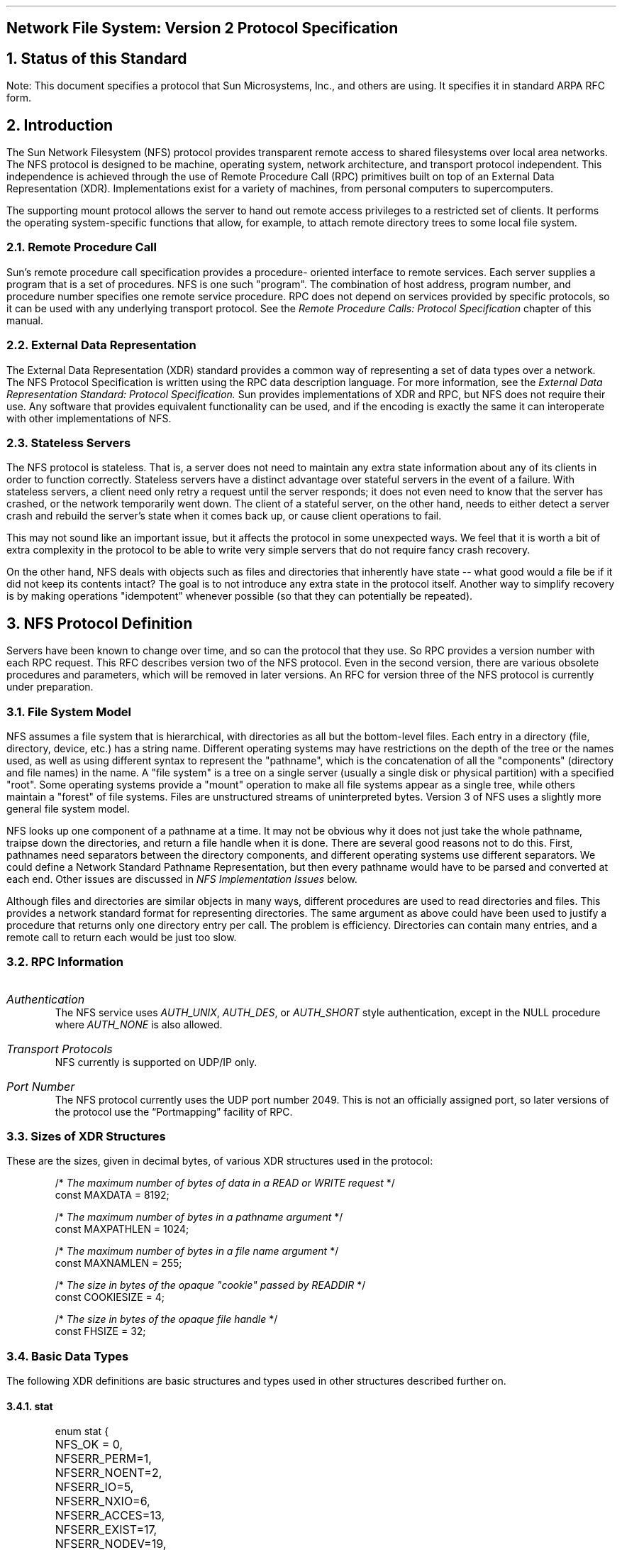 .\"
.\" Must use  --  tbl  --  with this one
.\"
.\" @(#)nfs.rfc.ms	2.2 88/08/05 4.0 RPCSRC
.de BT
.if \\n%=1 .tl ''- % -''
..
.ND
.\" prevent excess underlining in nroff
.if n .fp 2 R
.OH 'Network File System: Version 2 Protocol Specification''Page %'
.EH 'Page %''Network File System: Version 2 Protocol Specification'
.if \\n%=1 .bp
.SH
\&Network File System: Version 2 Protocol Specification
.IX NFS "" "" "" PAGE MAJOR
.IX "Network File System" "" "" "" PAGE MAJOR
.IX NFS "version-2 protocol specification"
.IX "Network File System" "version-2 protocol specification"
.LP
.NH 0
\&Status of this Standard
.LP
Note: This document specifies a protocol that Sun Microsystems, Inc.,
and others are using.  It specifies it in standard ARPA RFC form.
.NH 1
\&Introduction
.IX NFS introduction
.LP
The Sun Network Filesystem (NFS) protocol provides transparent remote 
access to shared filesystems over local area networks.  The NFS 
protocol is designed to be machine, operating system, network architecture, 
and transport protocol independent.  This independence is 
achieved through the use of Remote Procedure Call (RPC) primitives 
built on top of an External Data Representation (XDR).  Implementations
exist for a variety of machines, from personal computers to
supercomputers.
.LP
The supporting mount protocol allows the server to hand out remote
access privileges to a restricted set of clients.  It performs the
operating system-specific functions that allow, for example, to
attach remote directory trees to some local file system.
.NH 2
\&Remote Procedure Call
.IX "Remote Procedure Call"
.LP
Sun's remote procedure call specification provides a procedure-
oriented interface to remote services.  Each server supplies a
program that is a set of procedures.  NFS is one such "program".
The combination of host address, program number, and procedure
number specifies one remote service procedure.  RPC does not depend
on services provided by specific protocols, so it can be used with
any underlying transport protocol.  See the
.I "Remote Procedure Calls: Protocol Specification"
chapter of this manual.
.NH 2
\&External Data Representation
.IX "External Data Representation"
.LP
The External Data Representation (XDR) standard provides a common
way of representing a set of data types over a network.  
The NFS
Protocol Specification is written using the RPC data description
language.  
For more information, see the
.I " External Data Representation Standard: Protocol Specification."  
Sun provides implementations of XDR and
RPC,  but NFS does not require their use.  Any software that
provides equivalent functionality can be used, and if the encoding
is exactly the same it can interoperate with other implementations
of NFS.
.NH 2
\&Stateless Servers
.IX "stateless servers"
.IX servers stateless
.LP
The NFS protocol is stateless.  That is, a server does not need to
maintain any extra state information about any of its clients in
order to function correctly.  Stateless servers have a distinct
advantage over stateful servers in the event of a failure.  With
stateless servers, a client need only retry a request until the
server responds; it does not even need to know that the server has
crashed, or the network temporarily went down.  The client of a
stateful server, on the other hand, needs to either detect a server
crash and rebuild the server's state when it comes back up, or
cause client operations to fail.
.LP
This may not sound like an important issue, but it affects the
protocol in some unexpected ways.  We feel that it is worth a bit
of extra complexity in the protocol to be able to write very simple
servers that do not require fancy crash recovery.
.LP
On the other hand, NFS deals with objects such as files and
directories that inherently have state -- what good would a file be
if it did not keep its contents intact?  The goal is to not
introduce any extra state in the protocol itself.  Another way to
simplify recovery is by making operations "idempotent" whenever
possible (so that they can potentially be repeated).
.NH 1
\&NFS Protocol Definition
.IX NFS "protocol definition"
.IX NFS protocol
.LP
Servers have been known to change over time, and so can the
protocol that they use. So RPC provides a version number with each
RPC request. This RFC describes version two of the NFS protocol.
Even in the second version, there are various obsolete procedures
and parameters, which will be removed in later versions. An RFC
for version three of the NFS protocol is currently under
preparation.
.NH 2
\&File System Model
.IX filesystem model
.LP
NFS assumes a file system that is hierarchical, with directories as
all but the bottom-level files.  Each entry in a directory (file,
directory, device, etc.)  has a string name.  Different operating
systems may have restrictions on the depth of the tree or the names
used, as well as using different syntax to represent the "pathname",
which is the concatenation of all the "components" (directory and
file names) in the name.  A "file system" is a tree on a single
server (usually a single disk or physical partition) with a specified
"root".  Some operating systems provide a "mount" operation to make
all file systems appear as a single tree, while others maintain a
"forest" of file systems.  Files are unstructured streams of
uninterpreted bytes.  Version 3 of NFS uses a slightly more general
file system model.
.LP
NFS looks up one component of a pathname at a time.  It may not be
obvious why it does not just take the whole pathname, traipse down
the directories, and return a file handle when it is done.  There are
several good reasons not to do this.  First, pathnames need
separators between the directory components, and different operating
systems use different separators.  We could define a Network Standard
Pathname Representation, but then every pathname would have to be
parsed and converted at each end.  Other issues are discussed in
\fINFS Implementation Issues\fP below.
.LP
Although files and directories are similar objects in many ways,
different procedures are used to read directories and files.  This
provides a network standard format for representing directories.  The
same argument as above could have been used to justify a procedure
that returns only one directory entry per call.  The problem is
efficiency.  Directories can contain many entries, and a remote call
to return each would be just too slow.
.NH 2
\&RPC Information
.IX NFS "RPC information"
.IP \fIAuthentication\fP
The   NFS  service uses 
.I AUTH_UNIX ,
.I AUTH_DES ,
or 
.I AUTH_SHORT 
style
authentication, except in  the  NULL procedure where   
.I AUTH_NONE 
is also allowed.
.IP "\fITransport Protocols\fP"
NFS currently is supported on UDP/IP only.  
.IP "\fIPort Number\fP"
The NFS protocol currently uses the UDP port number 2049.  This is
not an officially assigned port, so  later versions of the protocol
use the \*QPortmapping\*U facility of RPC.
.NH 2
\&Sizes of XDR Structures
.IX "XDR structure sizes"
.LP
These are the sizes, given in decimal bytes, of various XDR
structures used in the protocol:
.DS
/* \fIThe maximum number of bytes of data in a READ or WRITE request\fP  */
const MAXDATA = 8192;

/* \fIThe maximum number of bytes in a pathname argument\fP */
const MAXPATHLEN = 1024;

/* \fIThe maximum number of bytes in a file name argument\fP */
const MAXNAMLEN = 255;

/* \fIThe size in bytes of the opaque "cookie" passed by READDIR\fP */
const COOKIESIZE  = 4;

/* \fIThe size in bytes of the opaque file handle\fP */
const FHSIZE = 32;
.DE
.NH 2
\&Basic Data Types
.IX "NFS data types"
.IX NFS "basic data types"
.LP
The following XDR  definitions are basic  structures and types used
in other structures described further on.
.KS
.NH 3
\&stat
.IX "NFS data types" stat "" \fIstat\fP
.DS
enum stat {
	NFS_OK = 0,
	NFSERR_PERM=1,
	NFSERR_NOENT=2,
	NFSERR_IO=5,
	NFSERR_NXIO=6,
	NFSERR_ACCES=13,
	NFSERR_EXIST=17,
	NFSERR_NODEV=19,
	NFSERR_NOTDIR=20,
	NFSERR_ISDIR=21,
	NFSERR_FBIG=27,
	NFSERR_NOSPC=28,
	NFSERR_ROFS=30,
	NFSERR_NAMETOOLONG=63,
	NFSERR_NOTEMPTY=66,
	NFSERR_DQUOT=69,
	NFSERR_STALE=70,
	NFSERR_WFLUSH=99
};
.DE
.KE
.LP
The 
.I stat 
type  is returned with every  procedure's  results.   A
value of 
.I NFS_OK 
indicates that the  call completed successfully and
the  results are  valid.  The  other  values indicate  some kind of
error  occurred on the  server  side  during the servicing   of the
procedure.  The error values are derived from UNIX error numbers.
.IP \fBNFSERR_PERM\fP:
Not owner.  The caller does not have correct ownership
to perform the requested operation.
.IP \fBNFSERR_NOENT\fP:
No such file or directory.    The file or directory
specified does not exist.
.IP \fBNFSERR_IO\fP:
Some sort of hard  error occurred when the operation was
in progress.  This could be a disk error, for example.
.IP \fBNFSERR_NXIO\fP:
No such device or address.
.IP \fBNFSERR_ACCES\fP:
Permission  denied.  The  caller does  not  have the
correct permission to perform the requested operation.
.IP \fBNFSERR_EXIST\fP:
File exists.  The file specified already exists.
.IP \fBNFSERR_NODEV\fP:
No such device.
.IP \fBNFSERR_NOTDIR\fP:
Not   a  directory.    The  caller  specified   a
non-directory in a directory operation.
.IP \fBNFSERR_ISDIR\fP:
Is a directory.  The caller specified  a directory in
a non- directory operation.
.IP \fBNFSERR_FBIG\fP:
File too large.   The  operation caused a file to grow
beyond the server's limit.
.IP \fBNFSERR_NOSPC\fP:
No space left on  device.   The operation caused the
server's filesystem to reach its limit.
.IP \fBNFSERR_ROFS\fP:
Read-only filesystem.  Write attempted on a read-only filesystem.
.IP \fBNFSERR_NAMETOOLONG\fP:
File name   too   long.  The file  name  in  an operation was too long.
.IP \fBNFSERR_NOTEMPTY\fP:
Directory   not empty.  Attempted  to   remove  a
directory that was not empty.
.IP \fBNFSERR_DQUOT\fP:
Disk quota exceeded.  The client's disk  quota on the
server has been exceeded.
.IP \fBNFSERR_STALE\fP:
The  "fhandle" given in   the arguments was invalid.
That is, the file referred to by that file handle no longer exists,
or access to it has been revoked.
.IP \fBNFSERR_WFLUSH\fP:
The server's  write cache  used  in the
.I WRITECACHE 
call got flushed to disk.
.LP
.KS
.NH 3
\&ftype
.IX "NFS data types" ftype "" \fIftype\fP
.DS
enum ftype {
	NFNON = 0,
	NFREG = 1,
	NFDIR = 2,
	NFBLK = 3,
	NFCHR = 4,
	NFLNK = 5
};
.DE
.KE
The enumeration
.I ftype 
gives the type of a file.  The type 
.I NFNON 
indicates a non-file,
.I NFREG 
is a regular file, 
.I NFDIR 
is a directory,
.I NFBLK 
is a block-special device, 
.I NFCHR 
is a character-special device, and
.I NFLNK 
is a symbolic link.
.KS
.NH 3
\&fhandle
.IX "NFS data types" fhandle "" \fIfhandle\fP
.DS
typedef opaque fhandle[FHSIZE];
.DE
.KE
The
.I fhandle 
is the file handle passed between the server and the client.  
All file operations are done using file handles to refer to a file or 
directory.  The file handle can contain whatever information the server
needs to distinguish an individual file.
.KS
.NH 3
\&timeval
.IX "NFS data types" timeval "" \fItimeval\fP
.DS
struct timeval {
	unsigned int seconds;
	unsigned int useconds;
};
.DE
.KE
The 
.I timeval
structure is the number of seconds and microseconds 
since midnight January 1, 1970, Greenwich Mean Time.  It is used to 
pass time and date information.
.KS
.NH 3
\&fattr
.IX "NFS data types" fattr "" \fIfattr\fP
.DS
struct fattr {
	ftype        type;
	unsigned int mode;
	unsigned int nlink;
	unsigned int uid;
	unsigned int gid;
	unsigned int size;
	unsigned int blocksize;
	unsigned int rdev;
	unsigned int blocks;
	unsigned int fsid;
	unsigned int fileid;
	timeval      atime;
	timeval      mtime;
	timeval      ctime;
};
.DE
.KE
The
.I fattr 
structure contains the attributes of a file; "type" is the type of
the file; "nlink" is the number of hard links to the file (the number
of different names for the same file); "uid" is the user
identification number of the owner of the file; "gid" is the group
identification number of the group of the file; "size" is the size in
bytes of the file; "blocksize" is the size in bytes of a block of the
file; "rdev" is the device number of the file if it is type
.I NFCHR 
or
.I NFBLK ;
"blocks" is the number of blocks the file takes up on disk; "fsid" is
the file system identifier for the filesystem containing the file;
"fileid" is a number that uniquely identifies the file within its
filesystem; "atime" is the time when the file was last accessed for
either read or write; "mtime" is the time when the file data was last
modified (written); and "ctime" is the time when the status of the
file was last changed.  Writing to the file also changes "ctime" if
the size of the file changes.
.LP
"mode" is the access mode encoded as a set of bits.  Notice that the
file type is specified both in the mode bits and in the file type.
This is really a bug in the protocol and will be fixed in future
versions.  The descriptions given below specify the bit positions
using octal numbers.
.TS
box tab (&) ;
cfI cfI
lfL l .
Bit&Description
_
0040000&This is a directory; "type" field should be NFDIR.
0020000&This is a character special file; "type" field should be NFCHR. 
0060000&This is a block special file; "type" field should be NFBLK. 
0100000&This is a regular file; "type" field should be NFREG.
0120000&This is a symbolic link file;  "type" field should be NFLNK. 
0140000&This is a named socket; "type" field should be NFNON.
0004000&Set user id on execution.
0002000&Set group id on execution.
0001000&Save swapped text even after use.
0000400&Read permission for owner.
0000200&Write permission for owner.
0000100&Execute and search permission for owner.
0000040&Read permission for group.
0000020&Write permission for group.
0000010&Execute and search permission for group.
0000004&Read permission for others.
0000002&Write permission for others.
0000001&Execute and search permission for others.
.TE
.KS
Notes:
.IP 
The bits are  the same as the mode   bits returned  by  the
.I stat(2) 
system call in the UNIX system.  The file  type is  specified  both in
the mode  bits  and in  the file type.   This   is fixed  in future
versions.
.IP
The "rdev" field in the attributes structure is an operating system
specific device specifier.  It  will be  removed and generalized in
the next revision of the protocol.
.KE
.LP
.KS
.NH 3
\&sattr
.IX "NFS data types" sattr "" \fIsattr\fP
.DS
struct sattr {
	unsigned int mode;
	unsigned int uid;
	unsigned int gid;
	unsigned int size;
	timeval      atime;
	timeval      mtime;
};
.DE
.KE
The 
.I sattr
structure contains the file attributes which can be set
from the client.  The fields are the same as for  
.I fattr 
above.  A "size" of zero  means the file should be  truncated.
A value of -1 indicates a field that should be ignored.
.LP
.KS
.NH 3
\&filename
.IX "NFS data types" filename "" \fIfilename\fP
.DS
typedef string filename<MAXNAMLEN>;
.DE
.KE
The type
.I filename 
is used for  passing file names  or  pathname components.
.LP
.KS
.NH 3
\&path
.IX "NFS data types" path "" \fIpath\fP
.DS
typedef string path<MAXPATHLEN>;
.DE
.KE
The type
.I path 
is a pathname.  The server considers it as a string
with no internal structure,  but to the client  it is the name of a
node in a filesystem tree.
.LP
.KS
.NH 3
\&attrstat
.IX "NFS data types" attrstat "" \fIattrstat\fP
.DS
union attrstat switch (stat status) {
	case NFS_OK:
		fattr attributes;
	default:
		void;
};
.DE
.KE
The 
.I attrstat 
structure is a common procedure result.  It contains
a  "status" and,  if  the call   succeeded,   it also contains  the
attributes of the file on which the operation was done.
.LP
.KS
.NH 3
\&diropargs
.IX "NFS data types" diropargs "" \fIdiropargs\fP
.DS
struct diropargs {
	fhandle  dir;
	filename name;
};
.DE
.KE
The  
.I diropargs 
structure is used  in  directory  operations.  The
"fhandle" "dir" is the directory in  which to find the file "name".
A directory operation is one in which the directory is affected.
.LP
.KS
.NH 3
\&diropres
.IX "NFS data types" diropres "" \fIdiropres\fP
.DS
union diropres switch (stat status) {
	case NFS_OK:
		struct {
			fhandle file;
			fattr   attributes;
		} diropok;
	default:
		void;
};
.DE
.KE
The results of a directory operation  are returned  in a 
.I diropres 
structure.  If the call succeeded, a new file handle "file" and the
"attributes" associated with that file are  returned along with the
"status".
.NH 2
\&Server Procedures
.IX "NFS server procedures" "" "" "" PAGE MAJOR
.LP
The  protocol definition  is given as   a  set  of  procedures with
arguments  and results defined using the   RPC  language.   A brief
description of the function of each procedure should provide enough
information to allow implementation.
.LP
All of  the procedures  in   the NFS  protocol  are assumed  to  be
synchronous.   When a procedure  returns to the  client, the client
can assume that the operation has completed and any data associated
with the request is  now on stable storage.  For  example, a client
.I WRITE 
request   may  cause  the   server  to  update  data  blocks,
filesystem information blocks (such as indirect  blocks),  and file
attribute  information (size  and  modify  times).  When  the 
.I WRITE 
returns to the client, it can assume  that the write  is safe, even
in case of  a server  crash, and  it can discard the  data written.
This is a very important part  of the statelessness  of the server.
If the server waited to flush data from remote requests, the client
would have to  save those requests so that  it could resend them in
case of a server crash.
.ie t .DS
.el .DS L

.ft I
/*
* Remote file service routines
*/
.ft CW
program NFS_PROGRAM {
	version NFS_VERSION {
		void        NFSPROC_NULL(void)              = 0;
		attrstat    NFSPROC_GETATTR(fhandle)        = 1;
		attrstat    NFSPROC_SETATTR(sattrargs)      = 2;
		void        NFSPROC_ROOT(void)              = 3;
		diropres    NFSPROC_LOOKUP(diropargs)       = 4;
		readlinkres NFSPROC_READLINK(fhandle)       = 5;
		readres     NFSPROC_READ(readargs)          = 6;
		void        NFSPROC_WRITECACHE(void)        = 7;
		attrstat    NFSPROC_WRITE(writeargs)        = 8;
		diropres    NFSPROC_CREATE(createargs)      = 9;
		stat        NFSPROC_REMOVE(diropargs)       = 10;
		stat        NFSPROC_RENAME(renameargs)      = 11;
		stat        NFSPROC_LINK(linkargs)          = 12;
		stat        NFSPROC_SYMLINK(symlinkargs)    = 13;
		diropres    NFSPROC_MKDIR(createargs)       = 14;
		stat        NFSPROC_RMDIR(diropargs)        = 15;
		readdirres  NFSPROC_READDIR(readdirargs)    = 16;
		statfsres   NFSPROC_STATFS(fhandle)         = 17;
	} = 2;
} = 100003;
.DE
.KS
.NH 3
\&Do Nothing
.IX "NFS server procedures" NFSPROC_NULL() "" \fINFSPROC_NULL()\fP
.DS
void 
NFSPROC_NULL(void) = 0;
.DE
.KE
This procedure does no work.   It is made available  in  all RPC
services to allow server response testing and timing.
.KS
.NH 3
\&Get File Attributes
.IX "NFS server procedures" NFSPROC_GETATTR() "" \fINFSPROC_GETATTR()\fP
.DS
attrstat 
NFSPROC_GETATTR (fhandle) = 1;
.DE
.KE
If the reply  status is 
.I NFS_OK ,
then  the reply attributes contains
the attributes for the file given by the input fhandle.
.KS
.NH 3
\&Set File Attributes
.IX "NFS server procedures" NFSPROC_SETATTR() "" \fINFSPROC_SETATTR()\fP
.DS
struct sattrargs {
	fhandle file;
	sattr attributes;
	};

attrstat
NFSPROC_SETATTR (sattrargs) = 2;
.DE
.KE
The  "attributes" argument  contains fields which are either  -1 or
are  the  new value for  the  attributes of  "file".   If the reply
status is 
.I NFS_OK ,
then the  reply attributes have the attributes of
the file after the "SETATTR" operation has completed.
.LP
Note: The use of -1 to indicate an unused field in "attributes" is
changed in the next version of the protocol.
.KS
.NH 3
\&Get Filesystem Root
.IX "NFS server procedures" NFSPROC_ROOT "" \fINFSPROC_ROOT\fP
.DS
void 
NFSPROC_ROOT(void) = 3;
.DE
.KE
Obsolete.  This procedure  is no longer used   because  finding the
root file handle of a filesystem requires moving  pathnames between
client  and server.  To  do  this right we would  have  to define a
network standard representation of pathnames.  Instead, the
function  of  looking up  the   root  file handle  is  done  by the
.I MNTPROC_MNT() 
procedure.    (See the
.I "Mount Protocol Definition"
later in this chapter for details).
.KS
.NH 3
\&Look Up File Name
.IX "NFS server procedures" NFSPROC_LOOKUP() "" \fINFSPROC_LOOKUP()\fP
.DS
diropres
NFSPROC_LOOKUP(diropargs) = 4;
.DE
.KE
If  the reply "status"  is 
.I NFS_OK ,
then the reply  "file" and reply
"attributes" are the file handle and attributes for the file "name"
in the directory given by "dir" in the argument.
.KS
.NH 3
\&Read From Symbolic Link
.IX "NFS server procedures" NFSPROC_READLINK() "" \fINFSPROC_READLINK()\fP
.DS
union readlinkres switch (stat status) {
	case NFS_OK:
		path data;
	default:
		void;
};

readlinkres
NFSPROC_READLINK(fhandle) = 5;
.DE
.KE
If "status" has the value 
.I NFS_OK ,
then the reply "data" is the data in 
the symbolic link given by the file referred to by the fhandle argument.
.LP
Note:  since   NFS always  parses pathnames    on the  client, the
pathname in  a symbolic  link may  mean something  different (or be
meaningless) on a different client or on the server if  a different
pathname syntax is used.
.KS
.NH 3
\&Read From File
.IX "NFS server procedures" NFSPROC_READ "" \fINFSPROC_READ\fP
.DS
struct readargs {
	fhandle file;
	unsigned offset;
	unsigned count;
	unsigned totalcount;
};

union readres switch (stat status) {
	case NFS_OK:
		fattr attributes;
		opaque data<NFS_MAXDATA>;
	default:
		void;
};

readres
NFSPROC_READ(readargs) = 6;
.DE
.KE
Returns  up  to  "count" bytes of   "data" from  the file  given by
"file", starting at "offset" bytes from  the beginning of the file.
The first byte of the file is  at offset zero.  The file attributes
after the read takes place are returned in "attributes".
.LP
Note: The  argument "totalcount" is  unused, and is removed in the
next protocol revision.
.KS
.NH 3
\&Write to Cache
.IX "NFS server procedures" NFSPROC_WRITECACHE() "" \fINFSPROC_WRITECACHE()\fP
.DS
void
NFSPROC_WRITECACHE(void) = 7;
.DE
.KE
To be used in the next protocol revision.
.KS
.NH 3
\&Write to File
.IX "NFS server procedures" NFSPROC_WRITE() "" \fINFSPROC_WRITE()\fP
.DS
struct writeargs {
	fhandle file;          
	unsigned beginoffset;  
	unsigned offset;       
	unsigned totalcount;   
	opaque data<NFS_MAXDATA>;
};

attrstat	
NFSPROC_WRITE(writeargs) = 8;
.DE
.KE
Writes   "data" beginning  "offset"  bytes  from the  beginning  of
"file".  The first byte  of  the file is at  offset  zero.  If  the
reply "status" is NFS_OK, then  the reply "attributes" contains the
attributes  of the file after the  write has  completed.  The write
operation is atomic.  Data from this  call to 
.I WRITE 
will not be mixed with data from another client's calls.
.LP
Note: The arguments "beginoffset" and "totalcount" are ignored and
are removed in the next protocol revision.
.KS
.NH 3
\&Create File
.IX "NFS server procedures" NFSPROC_CREATE() "" \fINFSPROC_CREATE()\fP
.DS
struct createargs {
	diropargs where;
	sattr attributes;
};

diropres
NFSPROC_CREATE(createargs) = 9;
.DE
.KE
The file "name" is created  in the directory given  by "dir".   The
initial  attributes of the  new file  are given by "attributes".  A
reply "status"  of NFS_OK indicates that the  file was created, and
reply "file"   and   reply "attributes"  are    its file handle and
attributes.   Any  other reply  "status"  means that  the operation
failed and no file was created.
.LP
Note: This  routine should pass  an exclusive create flag, meaning
"create the file only if it is not already there".
.KS
.NH 3
\&Remove File
.IX "NFS server procedures" NFSPROC_REMOVE() "" \fINFSPROC_REMOVE()\fP
.DS
stat
NFSPROC_REMOVE(diropargs) = 10;
.DE
.KE
The file "name" is  removed from the directory  given by "dir".   A
reply of NFS_OK means the directory entry was removed.
.LP
Note: possibly non-idempotent operation.
.KS
.NH 3
\&Rename File
.IX "NFS server procedures" NFSPROC_RENAME() "" \fINFSPROC_RENAME()\fP
.DS
struct renameargs {
	diropargs from;	
	diropargs to;
};

stat
NFSPROC_RENAME(renameargs) = 11;
.DE
.KE
The existing file "from.name" in  the directory given by "from.dir"
is renamed to "to.name" in the directory given by "to.dir".  If the
reply  is 
.I NFS_OK ,
the file was  renamed.  The  
RENAME  
operation is
atomic on the server; it cannot be interrupted in the middle.
.LP
Note: possibly non-idempotent operation.
.KS
.NH 3
\&Create Link to File
.IX "NFS server procedures" NFSPROC_LINK() "" \fINFSPROC_LINK()\fP
.DS
struct linkargs {
	fhandle from;
	diropargs to;
};

stat
NFSPROC_LINK(linkargs) = 12;
.DE
.KE
Creates the  file "to.name"  in the directory  given   by "to.dir",
which is a hard link to the existing file given  by "from".  If the
return value is 
.I NFS_OK ,
a link was created.  Any other return value
indicates an error, and the link was not created.
.LP
A hard link should have the property that changes  to either of the
linked files are reflected in both files.  When a hard link is made
to a  file, the attributes  for  the file should  have  a value for
"nlink" that is one greater than the value before the link.
.LP
Note: possibly non-idempotent operation.
.KS
.NH 3
\&Create Symbolic Link
.IX "NFS server procedures" NFSPROC_SYMLINK() "" \fINFSPROC_SYMLINK()\fP
.DS
struct symlinkargs {
	diropargs from;
	path to;
	sattr attributes;
};

stat
NFSPROC_SYMLINK(symlinkargs) = 13;
.DE
.KE
Creates the  file "from.name" with  ftype  
.I NFLNK 
in  the  directory
given by "from.dir".   The new file contains  the pathname "to" and
has initial attributes given by "attributes".  If  the return value
is 
.I NFS_OK ,
a link was created.  Any other return value indicates an
error, and the link was not created.
.LP
A symbolic  link is  a pointer to another file.   The name given in
"to" is  not interpreted by  the server, only stored in  the  newly
created file.  When the client references a file that is a symbolic
link, the contents of the symbolic  link are normally transparently
reinterpreted  as a pathname  to substitute.   A 
.I READLINK 
operation returns the data to the client for interpretation.
.LP
Note:  On UNIX servers the attributes are never used, since
symbolic links always have mode 0777.
.KS
.NH 3
\&Create Directory
.IX "NFS server procedures" NFSPROC_MKDIR() "" \fINFSPROC_MKDIR()\fP
.DS
diropres
NFSPROC_MKDIR (createargs) = 14;
.DE
.KE
The new directory "where.name" is created in the directory given by
"where.dir".  The initial attributes of the new directory are given
by "attributes".  A reply "status" of NFS_OK indicates that the new
directory was created, and reply "file" and  reply "attributes" are
its file  handle and attributes.  Any  other  reply "status"  means
that the operation failed and no directory was created.
.LP
Note: possibly non-idempotent operation.
.KS
.NH 3
\&Remove Directory
.IX "NFS server procedures" NFSPROC_RMDIR() "" \fINFSPROC_RMDIR()\fP
.DS
stat
NFSPROC_RMDIR(diropargs) = 15;
.DE
.KE
The existing empty directory "name" in the directory given by "dir"
is removed.  If the reply is 
.I NFS_OK ,
the directory was removed.
.LP
Note: possibly non-idempotent operation.
.KS
.NH 3
\&Read From Directory
.IX "NFS server procedures" NFSPROC_READDIR() "" \fINFSPROC_READDIR()\fP
.DS
struct readdirargs {
	fhandle dir;            
	nfscookie cookie;
	unsigned count;         
};

struct entry {
	unsigned fileid;
	filename name;
	nfscookie cookie;
	entry *nextentry;
};

union readdirres switch (stat status) {
	case NFS_OK:
		struct {
			entry *entries;
			bool eof;
		} readdirok;
	default:
		void;
};

readdirres
NFSPROC_READDIR (readdirargs) = 16;
.DE
.KE
Returns a variable number of  directory entries,  with a total size
of up to "count" bytes, from the directory given  by "dir".  If the
returned  value of "status"  is 
.I NFS_OK ,
then  it  is followed  by a
variable  number  of "entry"s.    Each "entry" contains  a "fileid"
which consists of a  unique number  to identify the  file within  a
filesystem,  the  "name" of the  file, and a "cookie" which   is an
opaque pointer to the next entry in  the  directory.  The cookie is
used  in the next  
.I READDIR 
call to get more  entries  starting at a
given point in  the directory.  The  special cookie zero (all  bits
zero) can be used to get the entries starting  at the  beginning of
the directory.  The "fileid" field should be the same number as the
"fileid" in the the  attributes of the  file.  (See the
.I "Basic Data Types"
section.) 
The "eof" flag has a value of
.I TRUE 
if there are no more entries in the directory.
.KS
.NH 3
\&Get Filesystem Attributes
.IX "NFS server procedures" NFSPROC_STATFS() "" \fINFSPROC_STATFS()\fP
.DS
union statfsres (stat status) {
	case NFS_OK:
		struct {
			unsigned tsize; 
			unsigned bsize; 
			unsigned blocks;
			unsigned bfree; 
			unsigned bavail;
		} info;
	default:
		void;
};

statfsres
NFSPROC_STATFS(fhandle) = 17;
.DE
.KE
If the  reply "status"  is 
.I NFS_OK ,
then the  reply "info" gives the
attributes for the filesystem that contains file referred to by the
input fhandle.  The attribute fields contain the following values:
.IP tsize:   
The optimum transfer size of the server in bytes.  This is
the number  of bytes the server  would like to have in the
data part of READ and WRITE requests.
.IP bsize:   
The block size in bytes of the filesystem.
.IP blocks:  
The total number of "bsize" blocks on the filesystem.
.IP bfree:   
The number of free "bsize" blocks on the filesystem.
.IP bavail:  
The number of  "bsize" blocks  available to non-privileged users.
.LP
Note: This call does not  work well if a  filesystem has  variable
size blocks.
.NH 1
\&NFS Implementation Issues
.IX NFS implementation
.LP
The NFS protocol is designed to be operating system independent, but
since this version was designed in a UNIX environment, many
operations have semantics similar to the operations of the UNIX file
system.  This section discusses some of the implementation-specific
semantic issues.
.NH 2
\&Server/Client Relationship
.IX NFS "server/client relationship"
.LP
The NFS protocol is designed to allow servers to be as simple and
general as possible.  Sometimes the simplicity of the server can be a
problem, if the client wants to implement complicated filesystem
semantics.
.LP
For example, some operating systems allow removal of open files.  A
process can open a file and, while it is open, remove it from the
directory.  The file can be read and written as long as the process
keeps it open, even though the file has no name in the filesystem.
It is impossible for a stateless server to implement these semantics.
The client can do some tricks such as renaming the file on remove,
and only removing it on close.  We believe that the server provides
enough functionality to implement most file system semantics on the
client.
.LP
Every NFS client can also potentially be a server, and remote and
local mounted filesystems can be freely intermixed.  This leads to
some interesting problems when a client travels down the directory
tree of a remote filesystem and reaches the mount point on the server
for another remote filesystem.  Allowing the server to follow the
second remote mount would require loop detection, server lookup, and
user revalidation.  Instead, we decided not to let clients cross a
server's mount point.  When a client does a LOOKUP on a directory on
which the server has mounted a filesystem, the client sees the
underlying directory instead of the mounted directory.  A client can
do remote mounts that match the server's mount points to maintain the
server's view.
.LP
.NH 2
\&Pathname Interpretation
.IX NFS "pathname interpretation"
.LP
There are a few complications to the rule that pathnames are always
parsed on the client.  For example, symbolic links could have
different interpretations on different clients.  Another common
problem for non-UNIX implementations is the special interpretation of
the pathname ".."  to mean the parent of a given directory.  The next
revision of the protocol uses an explicit flag to indicate the parent
instead.
.NH 2
\&Permission Issues
.IX NFS "permission issues"
.LP
The NFS protocol, strictly speaking, does not define the permission
checking used  by servers.  However,  it is  expected that a server
will do normal operating system permission checking using 
.I AUTH_UNIX 
style authentication as the basis of its protection mechanism.  The
server gets the client's effective "uid", effective "gid", and groups
on each call and uses them to check permission.  There are various
problems with this method that can been resolved in interesting ways.
.LP
Using "uid" and "gid" implies that the client and server share the
same "uid" list.  Every server and client pair must have the same
mapping from user to "uid" and from group to "gid".  Since every
client can also be a server, this tends to imply that the whole
network shares the same "uid/gid" space.
.I AUTH_DES 
(and the  next
revision of the NFS protocol) uses string names instead of numbers,
but there are still complex problems to be solved.
.LP
Another problem arises due to the usually stateful open operation.
Most operating systems check permission at open time, and then check
that the file is open on each read and write request.  With stateless
servers, the server has no idea that the file is open and must do
permission checking on each read and write call.  On a local
filesystem, a user can open a file and then change the permissions so
that no one is allowed to touch it, but will still be able to write
to the file because it is open.  On a remote filesystem, by contrast,
the write would fail.  To get around this problem, the server's
permission checking algorithm should allow the owner of a file to
access it regardless of the permission setting.
.LP
A similar problem has to do with paging in from a file over the
network.  The operating system usually checks for execute permission
before opening a file for demand paging, and then reads blocks from
the open file.  The file may not have read permission, but after it
is opened it doesn't matter.  An NFS server can not tell the
difference between a normal file read and a demand page-in read.  To
make this work, the server allows reading of files if the "uid" given
in the call has execute or read permission on the file.
.LP
In most operating systems, a particular user (on the user ID zero)
has access to all files no matter what permission and ownership they
have.  This "super-user" permission may not be allowed on the server,
since anyone who can become super-user on their workstation could
gain access to all remote files.  The UNIX server by default maps
user id 0 to -2 before doing its access checking.  This works except
for NFS root filesystems, where super-user access cannot be avoided.
.NH 2
\&Setting RPC Parameters
.IX NFS "setting RPC parameters"
.LP
Various file system parameters and options should be set at mount
time.  The mount protocol is described in the appendix below.  For
example, "Soft" mounts as well as "Hard" mounts are usually both
provided.  Soft mounted file systems return errors when RPC
operations fail (after a given number of optional retransmissions),
while hard mounted file systems continue to retransmit forever.
Clients and servers may need to keep caches of recent operations to
help avoid problems with non-idempotent operations.
.NH 1
\&Mount Protocol Definition
.IX "mount protocol" "" "" "" PAGE MAJOR
.sp 1
.NH 2
\&Introduction
.IX "mount protocol" introduction
.LP
The mount protocol is separate from, but related to, the NFS
protocol.  It provides operating system specific services to get the
NFS off the ground -- looking up server path names, validating user
identity, and checking access permissions.  Clients use the mount
protocol to get the first file handle, which allows them entry into a
remote filesystem.
.LP
The mount protocol is kept separate from the NFS protocol to make it
easy to plug in new access checking and validation methods without
changing the NFS server protocol.
.LP
Notice that the protocol definition implies stateful servers because
the server maintains a list of client's mount requests.  The mount
list information is not critical for the correct functioning of
either the client or the server.  It is intended for advisory use
only, for example, to warn possible clients when a server is going
down.
.LP
Version one of the mount protocol is used with version two of the NFS
protocol.  The only connecting point is the
.I fhandle 
structure, which is the same for both protocols.
.NH 2
\&RPC Information
.IX "mount protocol"  "RPC information"
.IP \fIAuthentication\fP
The mount service uses 
.I AUTH_UNIX 
and 
.I AUTH_DES 
style authentication only.
.IP "\fITransport Protocols\fP"
The mount service is currently supported on UDP/IP only.
.IP "\fIPort Number\fP"
Consult the server's portmapper, described in the chapter
.I "Remote Procedure Calls: Protocol Specification",
to  find  the  port number on which the mount service is registered.
.NH 2
\&Sizes of XDR Structures
.IX "mount protocol" "XDR structure sizes"
.LP
These  are  the sizes,   given  in  decimal   bytes, of various XDR
structures used in the protocol:
.DS
/* \fIThe maximum number of bytes in a pathname argument\fP */
const MNTPATHLEN = 1024;

/* \fIThe maximum number of bytes in a name argument\fP */
const MNTNAMLEN = 255;

/* \fIThe size in bytes of the opaque file handle\fP */
const FHSIZE = 32;
.DE
.NH 2
\&Basic Data Types
.IX "mount protocol" "basic data types"
.IX "mount data types"
.LP
This section presents the data  types used by  the  mount protocol.
In many cases they are similar to the types used in NFS.
.KS
.NH 3
\&fhandle
.IX "mount data types" fhandle "" \fIfhandle\fP
.DS
typedef opaque fhandle[FHSIZE];
.DE
.KE
The type 
.I fhandle 
is the file handle that the server passes to the
client.  All file operations are done  using file handles  to refer
to a  file  or directory.   The  file handle  can  contain whatever
information the server needs to distinguish an individual file.
.LP
This  is the  same as the "fhandle" XDR definition in version 2 of
the NFS protocol;  see 
.I "Basic Data Types"
in the definition of the NFS protocol, above.
.KS
.NH 3
\&fhstatus
.IX "mount data types" fhstatus "" \fIfhstatus\fP
.DS
union fhstatus switch (unsigned status) {
	case 0:
		fhandle directory;
	default:
		void;
};
.DE
.KE
The type 
.I fhstatus 
is a union.  If a "status" of zero is returned,
the  call completed   successfully, and  a  file handle   for   the
"directory"  follows.  A  non-zero  status indicates  some  sort of
error.  In this case the status is a UNIX error number.
.KS
.NH 3
\&dirpath
.IX "mount data types" dirpath "" \fIdirpath\fP
.DS
typedef string dirpath<MNTPATHLEN>;
.DE
.KE
The type 
.I dirpath 
is a server pathname of a directory.
.KS
.NH 3
\&name
.IX "mount data types" name "" \fIname\fP
.DS
typedef string name<MNTNAMLEN>;
.DE
.KE
The type 
.I name 
is an arbitrary string used for various names.
.NH 2
\&Server Procedures
.IX "mount server procedures"
.LP
The following sections define the RPC procedures  supplied by a
mount server.
.ie t .DS
.el .DS L
.ft I
/*
* Protocol description for the mount program
*/
.ft CW

program MOUNTPROG {
.ft I
/*
* Version 1 of the mount protocol used with
* version 2 of the NFS protocol.
*/
.ft CW
	version MOUNTVERS {
		void        MOUNTPROC_NULL(void)    = 0;
		fhstatus    MOUNTPROC_MNT(dirpath)  = 1;
		mountlist   MOUNTPROC_DUMP(void)    = 2;
		void        MOUNTPROC_UMNT(dirpath) = 3;
		void        MOUNTPROC_UMNTALL(void) = 4;
		exportlist  MOUNTPROC_EXPORT(void)  = 5;
	} = 1;
} = 100005;
.DE
.KS
.NH 3
\&Do Nothing
.IX "mount server procedures" MNTPROC_NULL() "" \fIMNTPROC_NULL()\fP
.DS
void 
MNTPROC_NULL(void) = 0;
.DE
.KE
This  procedure does no work.  It   is  made  available in all  RPC
services to allow server response testing and timing.
.KS
.NH 3
\&Add Mount Entry
.IX "mount server procedures" MNTPROC_MNT() "" \fIMNTPROC_MNT()\fP
.DS
fhstatus
MNTPROC_MNT(dirpath) = 1;
.DE
.KE
If the reply "status" is 0, then the reply "directory" contains the
file handle for the directory "dirname".  This file handle may be
used in the NFS protocol.  This procedure also adds a new entry to
the mount list for this client mounting "dirname".
.KS
.NH 3
\&Return Mount Entries
.IX "mount server procedures" MNTPROC_DUMP() "" \fIMNTPROC_DUMP()\fP
.DS
struct *mountlist {
	name      hostname;
	dirpath   directory;
	mountlist nextentry;
};

mountlist
MNTPROC_DUMP(void) = 2;
.DE
.KE
Returns  the list of  remote mounted filesystems.   The "mountlist"
contains one entry for each "hostname" and "directory" pair.
.KS
.NH 3
\&Remove Mount Entry
.IX "mount server procedures" MNTPROC_UMNT() "" \fIMNTPROC_UMNT()\fP
.DS
void
MNTPROC_UMNT(dirpath) = 3;
.DE
.KE
Removes the mount list entry for the input "dirpath".
.KS
.NH 3
\&Remove All Mount Entries
.IX "mount server procedures" MNTPROC_UMNTALL() "" \fIMNTPROC_UMNTALL()\fP
.DS
void
MNTPROC_UMNTALL(void) = 4;
.DE
.KE
Removes all of the mount list entries for this client.
.KS
.NH 3
\&Return Export List
.IX "mount server procedures" MNTPROC_EXPORT() "" \fIMNTPROC_EXPORT()\fP
.DS
struct *groups {
	name grname;
	groups grnext;
};

struct *exportlist {
	dirpath filesys;
	groups groups;
	exportlist next;
};

exportlist
MNTPROC_EXPORT(void) = 5;
.DE
.KE
Returns a variable number of export list entries.  Each entry
contains a filesystem name and a list of groups that are allowed to
import it.  The filesystem name is in "filesys", and the group name
is in the list "groups".
.LP
Note:  The exportlist should contain
more information about the status of the filesystem, such as a
read-only flag.
